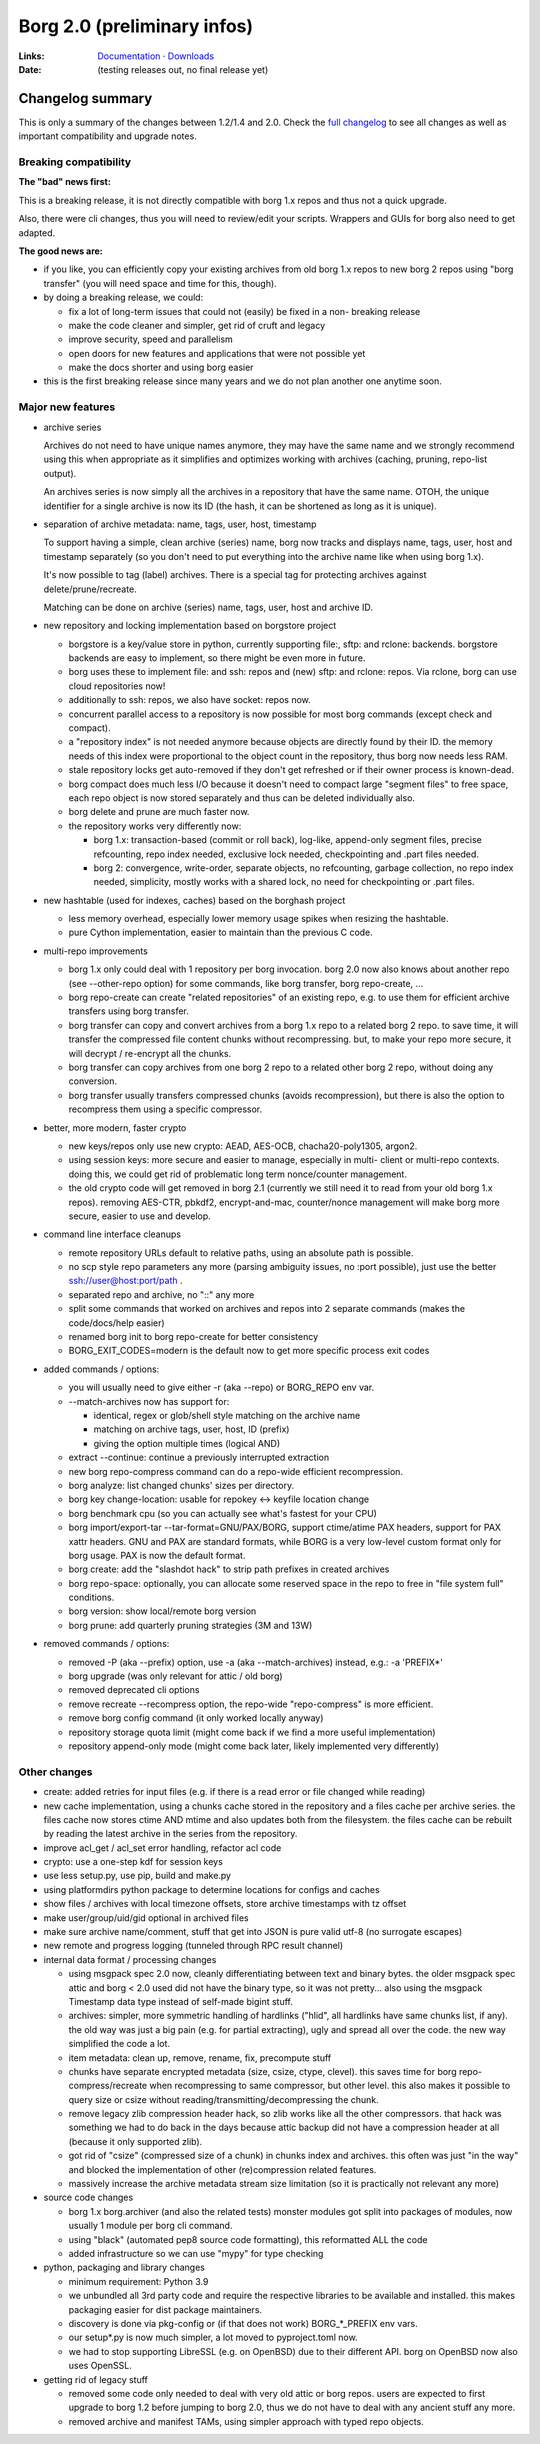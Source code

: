 Borg 2.0 (preliminary infos)
============================

:Links: `Documentation <https://borgbackup.readthedocs.io/en/master/>`_ · `Downloads <https://github.com/borgbackup/borg/releases/latest>`_
:Date: (testing releases out, no final release yet)

Changelog summary
-----------------

This is only a summary of the changes between 1.2/1.4 and 2.0.
Check the `full changelog <https://borgbackup.readthedocs.io/en/master/changes.html>`_
to see all changes as well as important compatibility and upgrade notes.

Breaking compatibility
~~~~~~~~~~~~~~~~~~~~~~

**The "bad" news first:**

This is a breaking release, it is not directly compatible with borg 1.x repos
and thus not a quick upgrade.

Also, there were cli changes, thus you will need to review/edit your scripts.
Wrappers and GUIs for borg also need to get adapted.

**The good news are:**

- if you like, you can efficiently copy your existing archives from old borg
  1.x repos to new borg 2 repos using "borg transfer" (you will need space
  and time for this, though).
- by doing a breaking release, we could:

  - fix a lot of long-term issues that could not (easily) be fixed in a non-
    breaking release
  - make the code cleaner and simpler, get rid of cruft and legacy
  - improve security, speed and parallelism
  - open doors for new features and applications that were not possible yet
  - make the docs shorter and using borg easier
- this is the first breaking release since many years and we do not plan
  another one anytime soon.

Major new features
~~~~~~~~~~~~~~~~~~

- archive series

  Archives do not need to have unique names anymore, they may have the same
  name and we strongly recommend using this when appropriate as it simplifies
  and optimizes working with archives (caching, pruning, repo-list output).

  An archives series is now simply all the archives in a repository that have
  the same name. OTOH, the unique identifier for a single archive is now its ID
  (the hash, it can be shortened as long as it is unique).

- separation of archive metadata: name, tags, user, host, timestamp

  To support having a simple, clean archive (series) name, borg now tracks and
  displays name, tags, user, host and timestamp separately (so you don't need to
  put everything into the archive name like when using borg 1.x).

  It's now possible to tag (label) archives. There is a special tag for
  protecting archives against delete/prune/recreate.

  Matching can be done on archive (series) name, tags, user, host and archive ID.

- new repository and locking implementation based on borgstore project

  - borgstore is a key/value store in python, currently supporting file:, sftp:
    and rclone: backends.
    borgstore backends are easy to implement, so there might be even more in
    future.
  - borg uses these to implement file: and ssh: repos and (new) sftp: and
    rclone: repos. Via rclone, borg can use cloud repositories now!
  - additionally to ssh: repos, we also have socket: repos now.
  - concurrent parallel access to a repository is now possible for most borg
    commands (except check and compact).
  - a "repository index" is not needed anymore because objects are directly
    found by their ID. the memory needs of this index were proportional to
    the object count in the repository, thus borg now needs less RAM.
  - stale repository locks get auto-removed if they don't get refreshed or if
    their owner process is known-dead.
  - borg compact does much less I/O because it doesn't need to compact large
    "segment files" to free space, each repo object is now stored separately
    and thus can be deleted individually also.
  - borg delete and prune are much faster now.
  - the repository works very differently now:

    - borg 1.x: transaction-based (commit or roll back), log-like, append-only
      segment files, precise refcounting, repo index needed, exclusive lock
      needed, checkpointing and .part files needed.
    - borg 2: convergence, write-order, separate objects, no refcounting,
      garbage collection, no repo index needed, simplicity, mostly works with
      a shared lock, no need for checkpointing or .part files.

- new hashtable (used for indexes, caches) based on the borghash project

  - less memory overhead, especially lower memory usage spikes when resizing
    the hashtable.
  - pure Cython implementation, easier to maintain than the previous C code.

- multi-repo improvements

  - borg 1.x only could deal with 1 repository per borg invocation. borg 2.0
    now also knows about another repo (see --other-repo option) for some
    commands, like borg transfer, borg repo-create, ...
  - borg repo-create can create "related repositories" of an existing repo,
    e.g. to use them for efficient archive transfers using borg transfer.
  - borg transfer can copy and convert archives from a borg 1.x repo to a
    related borg 2 repo. to save time, it will transfer the compressed file
    content chunks without recompressing. but, to make your repo more secure,
    it will decrypt / re-encrypt all the chunks.
  - borg transfer can copy archives from one borg 2 repo to a related other
    borg 2 repo, without doing any conversion.
  - borg transfer usually transfers compressed chunks (avoids recompression),
    but there is also the option to recompress them using a specific
    compressor.

- better, more modern, faster crypto

  - new keys/repos only use new crypto: AEAD, AES-OCB, chacha20-poly1305,
    argon2.
  - using session keys: more secure and easier to manage, especially in multi-
    client or multi-repo contexts. doing this, we could get rid of problematic
    long term nonce/counter management.
  - the old crypto code will get removed in borg 2.1 (currently we still need
    it to read from your old borg 1.x repos). removing AES-CTR, pbkdf2,
    encrypt-and-mac, counter/nonce management will make borg more secure,
    easier to use and develop.

- command line interface cleanups

  - remote repository URLs default to relative paths, using an absolute path
    is possible.
  - no scp style repo parameters any more (parsing ambiguity issues, no
    :port possible), just use the better ssh://user@host:port/path .
  - separated repo and archive, no "::" any more
  - split some commands that worked on archives and repos into 2 separate
    commands (makes the code/docs/help easier)
  - renamed borg init to borg repo-create for better consistency
  - BORG_EXIT_CODES=modern is the default now to get more specific process
    exit codes

- added commands / options:

  - you will usually need to give either -r (aka --repo) or BORG_REPO env var.
  - --match-archives now has support for:

    - identical, regex or glob/shell style matching on the archive name
    - matching on archive tags, user, host, ID (prefix)
    - giving the option multiple times (logical AND)
  - extract --continue: continue a previously interrupted extraction
  - new borg repo-compress command can do a repo-wide efficient recompression.
  - borg analyze: list changed chunks' sizes per directory.
  - borg key change-location: usable for repokey <-> keyfile location change
  - borg benchmark cpu (so you can actually see what's fastest for your CPU)
  - borg import/export-tar --tar-format=GNU/PAX/BORG, support ctime/atime PAX
    headers, support for PAX xattr headers. GNU and PAX are standard formats,
    while BORG is a very low-level custom format only for borg usage. PAX is
    now the default format.
  - borg create: add the "slashdot hack" to strip path prefixes in created
    archives
  - borg repo-space: optionally, you can allocate some reserved space in the
    repo to free in "file system full" conditions.
  - borg version: show local/remote borg version
  - borg prune: add quarterly pruning strategies (3M and 13W)

- removed commands / options:

  - removed -P (aka --prefix) option, use -a (aka --match-archives) instead,
    e.g.: -a 'PREFIX*'
  - borg upgrade (was only relevant for attic / old borg)
  - removed deprecated cli options
  - remove recreate --recompress option, the repo-wide "repo-compress" is
    more efficient.
  - remove borg config command (it only worked locally anyway)
  - repository storage quota limit (might come back if we find a more useful
    implementation)
  - repository append-only mode (might come back later, likely implemented
    very differently)

Other changes
~~~~~~~~~~~~~

- create: added retries for input files (e.g. if there is a read error or
  file changed while reading)
- new cache implementation, using a chunks cache stored in the repository and
  a files cache per archive series. the files cache now stores ctime AND mtime
  and also updates both from the filesystem. the files cache can be rebuilt by
  reading the latest archive in the series from the repository.
- improve acl_get / acl_set error handling, refactor acl code
- crypto: use a one-step kdf for session keys
- use less setup.py, use pip, build and make.py
- using platformdirs python package to determine locations for configs and
  caches
- show files / archives with local timezone offsets, store archive timestamps
  with tz offset
- make user/group/uid/gid optional in archived files
- make sure archive name/comment, stuff that get into JSON is pure valid
  utf-8 (no surrogate escapes)
- new remote and progress logging (tunneled through RPC result channel)
- internal data format / processing changes

  - using msgpack spec 2.0 now, cleanly differentiating between text and
    binary bytes. the older msgpack spec attic and borg < 2.0 used did not
    have the binary type, so it was not pretty...
    also using the msgpack Timestamp data type instead of self-made bigint
    stuff.
  - archives: simpler, more symmetric handling of hardlinks ("hlid", all
    hardlinks have same chunks list, if any). the old way was just a big
    pain (e.g. for partial extracting), ugly and spread all over the code.
    the new way simplified the code a lot.
  - item metadata: clean up, remove, rename, fix, precompute stuff
  - chunks have separate encrypted metadata (size, csize, ctype, clevel).
    this saves time for borg repo-compress/recreate when recompressing to same
    compressor, but other level. this also makes it possible to query size or
    csize without reading/transmitting/decompressing the chunk.
  - remove legacy zlib compression header hack, so zlib works like all the
    other compressors. that hack was something we had to do back in the days
    because attic backup did not have a compression header at all (because it
    only supported zlib).
  - got rid of "csize" (compressed size of a chunk) in chunks index and
    archives. this often was just "in the way" and blocked the implementation
    of other (re)compression related features.
  - massively increase the archive metadata stream size limitation (so it is
    practically not relevant any more)

- source code changes

  - borg 1.x borg.archiver (and also the related tests) monster modules got
    split into packages of modules, now usually 1 module per borg cli command.
  - using "black" (automated pep8 source code formatting), this reformatted
    ALL the code
  - added infrastructure so we can use "mypy" for type checking

- python, packaging and library changes

  - minimum requirement: Python 3.9
  - we unbundled all 3rd party code and require the respective libraries to
    be available and installed. this makes packaging easier for dist package
    maintainers.
  - discovery is done via pkg-config or (if that does not work) BORG_*_PREFIX
    env vars.
  - our setup*.py is now much simpler, a lot moved to pyproject.toml now.
  - we had to stop supporting LibreSSL (e.g. on OpenBSD) due to their
    different API. borg on OpenBSD now also uses OpenSSL.

- getting rid of legacy stuff

  - removed some code only needed to deal with very old attic or borg repos.
    users are expected to first upgrade to borg 1.2 before jumping to borg
    2.0, thus we do not have to deal with any ancient stuff any more.
  - removed archive and manifest TAMs, using simpler approach with typed repo
    objects.
